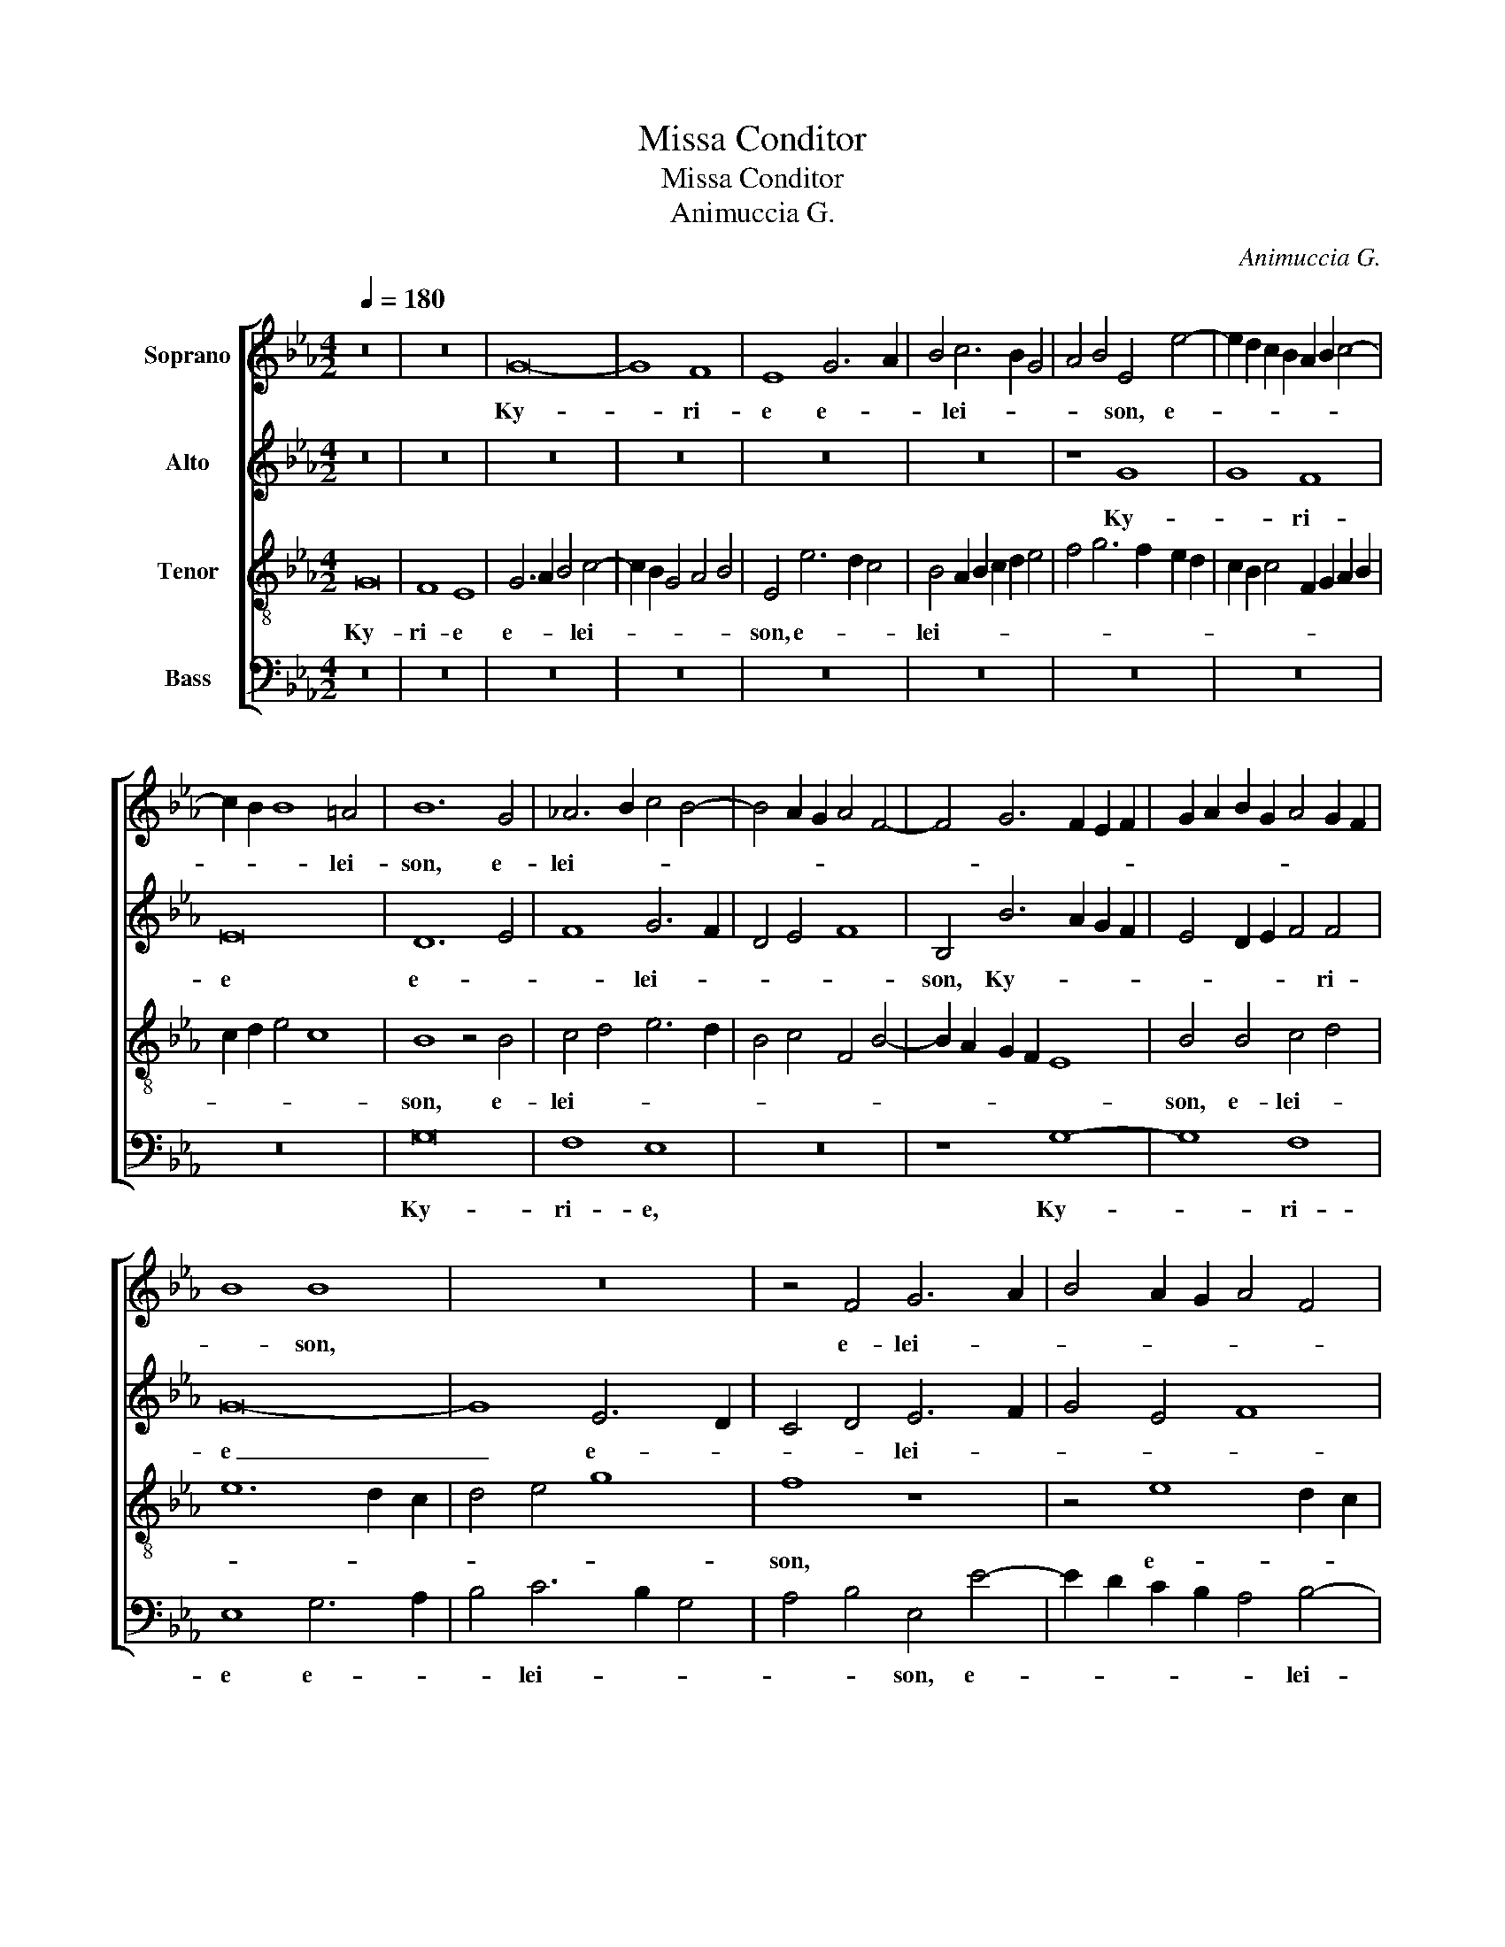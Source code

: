 X:1
T:Missa Conditor
T:Missa Conditor
T:Animuccia G.
C:Animuccia G.
%%score [ 1 2 3 4 ]
L:1/8
Q:1/4=180
M:4/2
K:Eb
V:1 treble nm="Soprano"
V:2 treble nm="Alto"
V:3 treble-8 nm="Tenor"
V:4 bass nm="Bass"
V:1
 z16 | z16 | G16- | G8 F8 | E8 G6 A2 | B4 c6 B2 G4 | A4 B4 E4 e4- | e2 d2 c2 B2 A2 B2 c4- | %8
w: ||Ky-|* ri-|e e- *|* lei- * *|* * son, e-||
 c2 B2 B8 =A4 | B12 G4 | _A6 B2 c4 B4- | B4 A2 G2 A4 F4- | F4 G6 F2 E2 F2 | G2 A2 B2 G2 A4 G2 F2 | %14
w: * * * lei-|son, e-|lei- * * *||||
 B8 B8 | z16 | z4 F4 G6 A2 | B4 A2 G2 A4 F4 | B8 G8 | z16 | B12 A4 | G8 B6 c2 | d2 B2 e4 d4 e4- | %23
w: * son,||e- lei- *||* son,||Ky- ri-|e e- *||
 e2 d2 B4 c4 d4 | B8 e6 d2 | c2 d2 e8 d4 | c8 B6 c2 | d8 z8 | z16 | z16 | z16 | z16 | %32
w: * * * * lei-|son, e- *||lei- son, _|_|||||
 B6 c2 d4 e4- | e2 d2 B4 c4 d4- | d2 c2 B8 =A4 | B16 || z16 | B16 | c8 A8 | B8 G6 FG | %40
w: e- * * lei-|||son.||Chri-|ste e-|lei- * * *|
 A4 G4 F4 E4 | F4 G4 E8 | z8 z4 A4 | G4 A6 B2 c2 d2 | e6 d2 c4 B2 A2 | G8 F4 B4- | B2 A2 G8 F4 | %47
w: |* * son,|Chri-|ste _ _ _ _|_ _ _ _ _|* e- lei-||
 G8 F4 B4- | B4 B4 B4 c4- | c4 d4 e8 | c16 | z4 c8 B4 | c2 d2 e2 c2 d4 e4- | e2 d2 B4 c6 d2 | %54
w: * son, Chri-|* ste e- lei-||son,|Chri- ste|e- * * * * *||
 e4 d4 c8 | =B16 || E8 G8- | G4 A4 B6 c2 | d4 e8 d2 c2 | d4 B8 c4- | c4 B4 A8 | G8 z8 | z16 | z16 | %64
w: * * lei-|son.|Ky- *|* ri- e _|_ _ _ _|* e- lei-||son,|||
 z8 z4 B4 | c4 d4 e8- | e4 d2 c2 d4 e4- | e2 d2 c8 =B4 | c8 z8 | z8 B8 | c8 d8 | e12 d2 c2 | %72
w: Ky-|* ri- e|_ _ _ _ e-|* * * lei-|son,|Ky-|* ri-|e _ _|
 d8 e4 B4 | c4 G4 B8 | z4 B4 c6 d2 | e4 d4 c8 | _B16 | z16 | z8 z4 F4- | F4 G6 A2 B4- | B4 G4 A8 | %81
w: _ _ e-|lei- * son,|e- lei- *||son,||e-|* lei- * *||
 G16- | G8 B8 | c8 d8 | e8 B8 | c16 | =B16 |] %87
w: son,|_ Ky-|* ri-|e e-|lei-|son.|
V:2
 z16 | z16 | z16 | z16 | z16 | z16 | z8 G8 | G8 F8 | E16 | D12 E4 | F8 G6 F2 | D4 E4 F8 | %12
w: ||||||Ky-|* ri-|e|e- *|* lei- *||
 B,4 B6 A2 G2 F2 | E4 D2 E2 F4 F4 | G16- | G8 E6 D2 | C4 D4 E6 F2 | G4 E4 F8 | B,6 C2 D4 E4- | %19
w: son, Ky- * * *|* * * * ri-|e|_ e- *|* * lei- *|||
 E2 F2 G8 F2 E2 | D4 E6 D2 D2 CD | E8 G8- | G16- | G8 F8 | E8 C6 D2 | E6 F2 G4 F4 | E4 C4 F4 G4 | %27
w: |* son, _ _ _ _|_ Ky-||* ri-|e e- *||lei- * * *|
 F8 z8 | G16 | F8 E8 | D6 E2 F4 G4- | G2 F2 D4 E4 F4 | B,4 B6 A2 G2 F2 | E2 F2 G6 F2 F4- | %34
w: son,|Ky-|ri- e|e- * * lei-||||
 F2 E2 E2 D2 F8 | F16 || E8 D4 E4- | E2 F2 G2 A2 B4 G4 | A4 F6 G2 A4- | A2 G2 G6 F2 E2 D2 | %40
w: |son.|Chri- ste _|_ _ _ _ _ _|||
 C2 D2 E2 C2 D4 G4 | F4 E2 F2 G6 FE | D4 E6 C2 F4 | E4 F6 E2 A4 | G4 E8 D4 | E4 E4 D4 G4 | %46
w: * * * * * e-|lei- * * * * *|||son, Chri- *|* ste _ e-|
 F4 E4 D6 C2 | D2 B,2 E4 D8 | z4 E4 D4 E2 F2 | G2 A2 B6 A2 G4- | G4 F2 E2 F8 | B,4 E8 D4 | %52
w: lei- * * *|* * * son,|Chri- ste _ _|_ _ _ _ _||* e- lei-|
 E4 C4 B,4 C2 D2 | E2 F2 G6 F2 E2 D2 | C4 D4 E8 | D16 || z16 | z16 | z4 E4 G4 A4 | B8 G4 A4- | %60
w: son, Chri- ste _ _|_ _ _ _ _ _|* e- lei-|son.|||Ky- * ri-|e e- lei-|
 A2 G2 G8 F4 | G8 z8 | z16 | z8 z4 F4 | E4 D4 G8 | F4 B4 A4 G4 | A6 G2 F4 E2 D2 | C2 D2 E4 D8 | %68
w: |son,||Ky-|* ri- e|_ e- lei- *|||
 C8 B,8 | z16 | z16 | z4 E4 G4 A4 | B12 A2 G2 | A4 B6 A2 G4- | G2 F2 E2 D2 C2 D2 E2 F2 | G12 G4 | %76
w: * son,|||Ky- * ri-|e _ _|_ e- * *||* lei-|
 G8 z8 | z4 B,4 C6 D2 | E4 D4 C8 | D4 B,4 E4 F4 | G8 z8 | z8 E8- | E8 G8- | G4 =A4 B8- | B8 G8 | %85
w: son,|e- lei- *||son, e- lei- *|son,|Ky-||* ri- e|_ e-|
 _A4 G8 F4 | G16 |] %87
w: lei- * *|son.|
V:3
 G16 | F8 E8 | G6 A2 B4 c4- | c2 B2 G4 A4 B4 | E4 e6 d2 c4 | B4 A2 B2 c2 d2 e4 | f4 g6 f2 e2 d2 | %7
w: Ky-|ri- e|e- * * lei-||son, e- * *|lei- * * * * *||
 c2 B2 c4 F2 G2 A2 B2 | c2 d2 e4 c8 | B8 z4 B4 | c4 d4 e6 d2 | B4 c4 F4 B4- | B2 A2 G2 F2 E8 | %13
w: ||son, e-|lei- * * *|||
 B4 B4 c4 d4 | e12 d2 c2 | d4 e4 g8 | f8 z8 | z4 e8 d2 c2 | d4 e4 B8 | z8 G8- | G8 F8 | G8 z8 | %22
w: son, e- lei- *|||son,|e- * *|* lei- son,|Ky-|* ri-|e|
 G6 A2 B4 c4- | c2 B2 G4 A4 B4 | E4 e6 d2 c2 B2 | A2 B2 c6 B2 B4- | B4 =A4 B8 | B6 c2 d4 e4- | %28
w: e- * * lei-||son, e- * * *||* lei- son,|e- * * lei-|
 e4 d2 c2 B2 A2 B4 | c4 d6 c2 c4- | c4 B4 c8 | z8 z4 c2 d2 | e2 f2 g4 f4 e2 d2 | c2 d2 e8 d2 c2 | %34
w: ||* * son,|e- *|* * * lei- * *||
 B8 c8 | B16 || z16 | z16 | z16 | z16 | z8 B8- | B16- | B8 c8- | c16- | c8 A8 | B16- | B16- | B16 | %48
w: |son.|||||Chri-||* ste|_|* e-|lei-|||
 G16- | G16 | A16 | G16- | G16- | G16- | G16- | G16 || z16 | z16 | z16 | z16 | z4 B4 c4 d4 | %61
w: |||son.|_||||||||Ky- * ri-|
 e12 d2 c2 | d4 B8 c4- | c4 B4 A8 | G8 z8 | z16 | z16 | z16 | z4 f4 e4 d4 | e6 dc d4 e4- | %70
w: e _ _|_ e- lei-||son,||||Ky- * ri-|e _ _ _ e-|
 e2 d2 c8 =B4 | c6 d2 e8 | f8 g8 | z4 E4 G6 A2 | B4 G4 A8 | G4 G4 e6 dc | d2 B2 e6 d2 g4 | %77
w: |lei- * *|* son,|e- lei- *||son, e- lei- * *||
 f4 e6 d2 c4- | c2 B2 B8 =A4 | B16 | z4 B4 c6 d2 | e4 B4 c8 | B8 e8- | e8 f8 | g4 e8 d4 | %85
w: ||son,|e- lei- *||son, Ky-|* ri-|e e- *|
 e6 d2 c8 | d16 |] %87
w: lei- * *|son.|
V:4
 z16 | z16 | z16 | z16 | z16 | z16 | z16 | z16 | z16 | G,16 | F,8 E,8 | z16 | z8 G,8- | G,8 F,8 | %14
w: |||||||||Ky-|ri- e,||Ky-|* ri-|
 E,8 G,6 A,2 | B,4 C6 B,2 G,4 | A,4 B,4 E,4 E4- | E2 D2 C2 B,2 A,4 B,4- | B,2 A,2 G,6 F,2 E,2 D,2 | %19
w: e e- *|* lei- * *|* * son, e-|* * * * * lei-||
 C,4 B,,4 C,8 | B,,16 | E,16 | z16 | z16 | z16 | z4 C,8 D,4 | E,4 F,4 D,4 E,4 | %27
w: ||son,||||e- *|* lei- * *|
 B,,4 B,6 A,2 G,2 F,2 | E,2 F,2 G,6 F,2 E,4- | E,4 D,4 E,4 D,2 C,2 | G,8 F,4 E,2 F,2 | %31
w: son, e- * * *||||
 G,2 A,2 B,4 C4 A,4 | G,6 A,2 B,4 C4- | C2 B,2 G,4 A,4 B,4 | G,8 F,8 | B,,16 || z16 | z16 | z16 | %39
w: |||lei- *|son.||||
 z16 | z8 z4 E,4 | D,4 E,6 F,2 G,2 A,2 | B,4 G,4 A,4 F,4 | z4 F,4 A,6 B,2 | C4 C,4 F,8 | %45
w: |Chri-|ste _ _ _ _|_ e- lei- son,|Chri- ste _|_ e- lei-|
 E,8 z4 E,4 | D,4 E,2 F,2 G,2 A,2 B,4 | G,4 F,2 E,2 B,4 B,,4 | E,8 z4 C,4- | C,4 B,,4 E,8 | F,16 | %51
w: son, Chri-|ste _ _ _ _ _|e- * * * lei-|son, Chri-|* ste e-|lei-|
 E,4 C,2 D,2 E,2 F,2 G,4 | C,8 G,4 C,4- | C,2 D,2 E,6 D,2 C,4- | C,4 B,,4 C,8 | G,16 || z16 | z16 | %58
w: |* son, e-||* * lei-|son.|||
 z16 | z16 | z16 | z4 E,4 G,4 A,4 | B,8 G,4 A,4- | A,2 G,2 G,8 F,4 | G,8 E,8 | z16 | z16 | %67
w: |||Ky- * ri-|e e- lei-||* son,|||
 z4 E,4 F,4 G,4 | A,4 G,2 F,2 G,2 A,2 B,4 | A,4 G,6 F,2 E,2 D,2 | C,2 D,2 E,4 D,8 | C,16 | %72
w: Ky- * ri-|e _ _ _ _ _|_ e- * * *||lei-|
 B,,8 E,8 | z16 | z8 z4 C4- | C4 =B,4 C8 | G,4 E,4 G,6 A,2 | B,4 G,4 A,8 | G,6 F,2 E,4 F,4 | %79
w: * son,||e-|* * lei-|son, e- lei- *|||
 B,,4 E,8 D,4 | E,6 F,2 F,8 | E,8 z8 | E,12 D,4 | C,8 B,,8 | E,8 z4 G,4 | C6 B,2 A,8 | G,16 |] %87
w: son, e- *|lei- * *|son,|Ky- ri-|e _|_ e-|lei- * *|son.|


